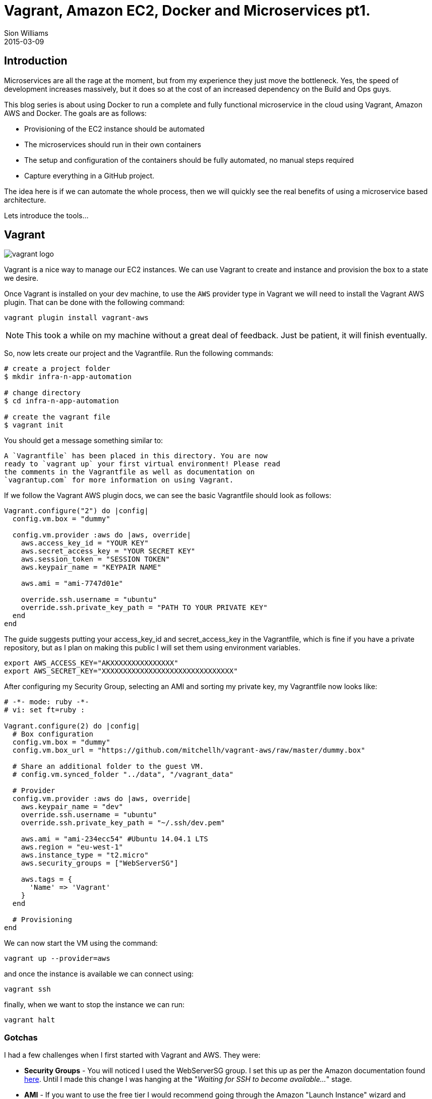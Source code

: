 = Vagrant, Amazon EC2, Docker and Microservices pt1.
Sion Williams
2015-03-09
:jbake-type: post
:jbake-status: published
:jbake-tags: vagrant, ec2, aws, docker, microservice, gradle

== Introduction

Microservices are all the rage at the moment, but from my experience they just move the bottleneck. Yes, the speed of development increases massively, but it does so at the cost of an increased dependency on the Build and Ops guys.

This blog series is about using Docker to run a complete and fully functional microservice in the cloud using Vagrant, Amazon AWS and Docker. The goals are as follows:

* Provisioning of the EC2 instance should be automated
* The microservices should run in their own containers
* The setup and configuration of the containers should be fully automated, no manual steps required
* Capture everything in a GitHub project.

The idea here is if we can automate the whole process, then we will quickly see the real benefits of using a microservice based architecture.

Lets introduce the tools...

== Vagrant

image::http://www.erikaheidi.com/theme/fatcatz/images/vagrant/logo_vagrant.png[vagrant logo]

Vagrant is a nice way to manage our EC2 instances. We can use Vagrant to create and instance and provision the box to a state we desire.

Once Vagrant is installed on your dev machine, to use the `AWS` provider type in Vagrant we will need to install the Vagrant AWS plugin. That can be done with the following command:

`vagrant plugin install vagrant-aws`

NOTE: This took a while on my machine without a great deal of feedback. Just be patient, it will finish eventually.

So, now lets create our project and the Vagrantfile. Run the following commands:

[source, bash]
----
# create a project folder
$ mkdir infra-n-app-automation

# change directory
$ cd infra-n-app-automation

# create the vagrant file
$ vagrant init
----

You should get a message something similar to:

[source]
----
A `Vagrantfile` has been placed in this directory. You are now
ready to `vagrant up` your first virtual environment! Please read
the comments in the Vagrantfile as well as documentation on
`vagrantup.com` for more information on using Vagrant.
----

If we follow the Vagrant AWS plugin docs, we can see the basic Vagrantfile should look as follows:

[source, ruby]
----
Vagrant.configure("2") do |config|
  config.vm.box = "dummy"

  config.vm.provider :aws do |aws, override|
    aws.access_key_id = "YOUR KEY"
    aws.secret_access_key = "YOUR SECRET KEY"
    aws.session_token = "SESSION TOKEN"
    aws.keypair_name = "KEYPAIR NAME"

    aws.ami = "ami-7747d01e"

    override.ssh.username = "ubuntu"
    override.ssh.private_key_path = "PATH TO YOUR PRIVATE KEY"
  end
end
----

The guide suggests putting your +access_key_id+ and +secret_access_key+ in the Vagrantfile, which is fine if you have a private repository, but as I plan on making this public I will set them using environment variables.

[source, bash]
----
export AWS_ACCESS_KEY="AKXXXXXXXXXXXXXXX"
export AWS_SECRET_KEY="XXXXXXXXXXXXXXXXXXXXXXXXXXXXXXX"
----

After configuring my Security Group, selecting an AMI and sorting my private key, my Vagrantfile now looks like:

[source, ruby]
----
# -*- mode: ruby -*-
# vi: set ft=ruby :

Vagrant.configure(2) do |config|
  # Box configuration
  config.vm.box = "dummy"
  config.vm.box_url = "https://github.com/mitchellh/vagrant-aws/raw/master/dummy.box"

  # Share an additional folder to the guest VM.
  # config.vm.synced_folder "../data", "/vagrant_data"

  # Provider
  config.vm.provider :aws do |aws, override|
    aws.keypair_name = "dev"
    override.ssh.username = "ubuntu"
    override.ssh.private_key_path = "~/.ssh/dev.pem"

    aws.ami = "ami-234ecc54" #Ubuntu 14.04.1 LTS
    aws.region = "eu-west-1"
    aws.instance_type = "t2.micro"
    aws.security_groups = ["WebServerSG"]

    aws.tags = {
      'Name' => 'Vagrant'
    }
  end

  # Provisioning
end
----

We can now start the VM using the command:

`vagrant up --provider=aws`

and once the instance is available we can connect using:

`vagrant ssh`

finally, when we want to stop the instance we can run:

`vagrant halt`

=== Gotchas

I had a few challenges when I first started with Vagrant and AWS. They were:

* *Security Groups* - You will noticed I used the +WebServerSG+ group. I set this up as per the Amazon documentation found http://docs.aws.amazon.com/AmazonVPC/latest/UserGuide/VPC_Scenario3.html#SecurityGroups-3[here]. Until I made this change I was hanging at the "_Waiting for SSH to become available..._" stage.
* *AMI* - If you want to use the free tier I would recommend going through the Amazon "Launch Instance" wizard and recording the AMI id for your region and price plan. I found some of the online examples simply didn't exist and were region specific.

== Conclusion

This concludes part one of the tutorial. We can now create and control the lifecycle of an EC2 instance, and in part two we will install Docker and any other dependencies.

The source can be found in the repository below:
https://github.com/willis7/infra-n-app-automation

== Update! *Edited: 10-03-2015*

Be very careful with your Amazon details on the web. I have provided a solution above for removing them from your source code. For a more in depth example see, http://www.devopsdiary.com/blog/2013/05/07/automated-deployment-of-aws-ec2-instances-with-vagrant-and-puppet/[here].Dont end up like this poor fella: https://securosis.com/S=0/blog/my-500-cloud-security-screwup[My $500 Cloud Security Screwup]
